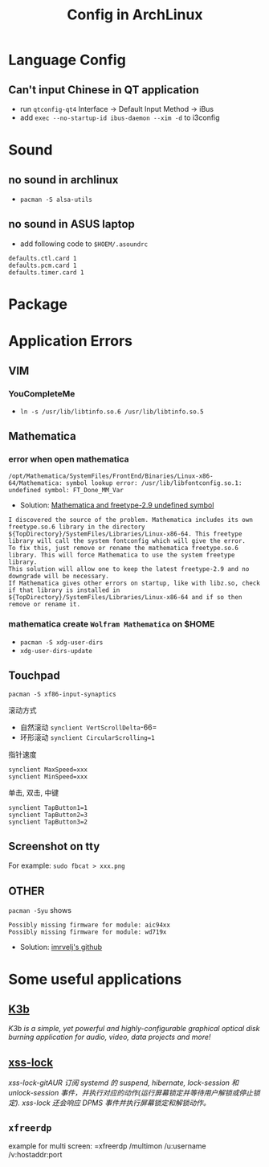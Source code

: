 #+TITLE: Config in ArchLinux

* Language Config
** Can't input Chinese in QT application
   - run =qtconfig-qt4=
     Interface -> Default Input Method -> iBus
   - add =exec --no-startup-id ibus-daemon --xim -d= to i3config

* Sound
** no sound in archlinux
   - =pacman -S alsa-utils=
** no sound in ASUS laptop
   - add following code to =$HOEM/.asoundrc=
   #+BEGIN_SRC shell
   defaults.ctl.card 1
   defaults.pcm.card 1
   defaults.timer.card 1
   #+END_SRC
* Package
* Application Errors
** VIM
*** YouCompleteMe
    - =ln -s /usr/lib/libtinfo.so.6 /usr/lib/libtinfo.so.5=
** Mathematica
*** error when open mathematica
    #+BEGIN_EXAMPLE
    /opt/Mathematica/SystemFiles/FrontEnd/Binaries/Linux-x86-64/Mathematica: symbol lookup error: /usr/lib/libfontconfig.so.1: undefined symbol: FT_Done_MM_Var
    #+END_EXAMPLE
    - Solution:
      [[https://forums.gentoo.org/viewtopic-p-8198000.html?sid=ab27c1ca8e1927691858595185e18284][Mathematica and freetype-2.9 undefined symbol]]
    #+BEGIN_EXAMPLE
    I discovered the source of the problem. Mathematica includes its own freetype.so.6 library in the directory ${TopDirectory}/SystemFiles/Libraries/Linux-x86-64. This freetype library will call the system fontconfig which will give the error.
    To fix this, just remove or rename the mathematica freetype.so.6 library. This will force Mathematica to use the system freetype library.
    This solution will allow one to keep the latest freetype-2.9 and no downgrade will be necessary.
    If Mathematica gives other errors on startup, like with libz.so, check if that library is installed in ${TopDirectory}/SystemFiles/Libraries/Linux-x86-64 and if so then remove or rename it.
    #+END_EXAMPLE
*** mathematica create =Wolfram Mathematica= on $HOME
    - =pacman -S xdg-user-dirs=
    - =xdg-user-dirs-update=
** Touchpad
   =pacman -S xf86-input-synaptics=
**** 滚动方式
     - 自然滚动 =synclient VertScrollDelta=-66=
     - 环形滚动 =synclient CircularScrolling=1=
**** 指针速度
     #+BEGIN_SRC shell
     synclient MaxSpeed=xxx
     synclient MinSpeed=xxx
     #+END_SRC
**** 单击, 双击, 中键
     #+BEGIN_SRC shell
     synclient TapButton1=1
     synclient TapButton2=3
     synclient TapButton3=2
     #+END_SRC

** Screenshot on tty
   For example: =sudo fbcat > xxx.png=
** OTHER
   =pacman -Syu= shows
   #+BEGIN_EXAMPLE
   Possibly missing firmware for module: aic94xx
   Possibly missing firmware for module: wd719x
   #+END_EXAMPLE
   - Solution: [[https://gist.github.com/imrvelj/c65cd5ca7f5505a65e59204f5a3f7a6d][imrvelj's github]]
* Some useful applications
** [[https://userbase.kde.org/K3b][K3b]]
   /K3b is a simple, yet powerful and highly-configurable graphical optical disk burning application for audio, video, data projects and more!/
** [[https://aur.archlinux.org/packages/xss-lock-git/][xss-lock]]
   /xss-lock-gitAUR 订阅 systemd 的 suspend, hibernate, lock-session 和 unlock-session 事件，并执行对应的动作(运行屏幕锁定并等待用户解锁或停止锁定). xss-lock 还会响应 DPMS 事件并执行屏幕锁定和解锁动作。/
** =xfreerdp=
   example for multi screen: =xfreerdp /multimon /u:username /v:hostaddr:port
